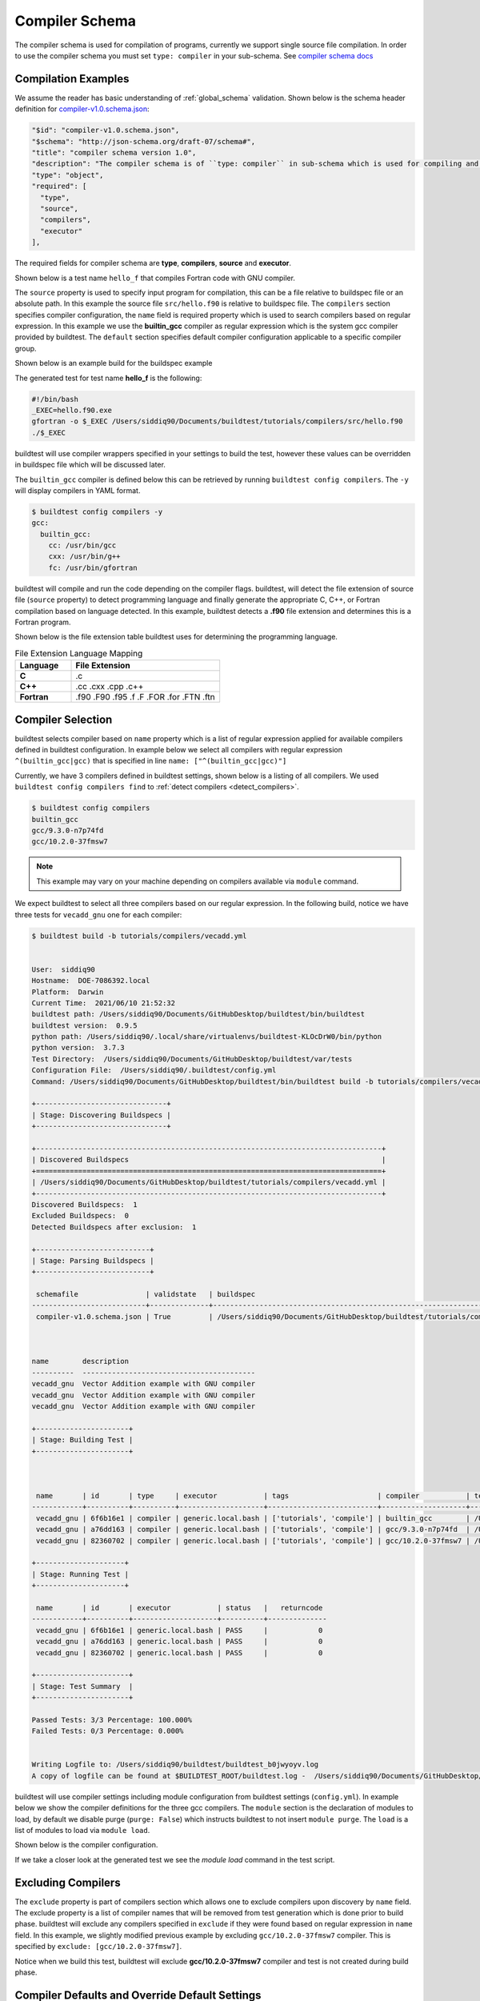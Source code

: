 .. _compiler_schema:

Compiler Schema
=================

The compiler schema is used for compilation of programs, currently we support
single source file compilation. In order to use the compiler schema you must set ``type: compiler`` in your
sub-schema. See `compiler schema docs <https://buildtesters.github.io/buildtest/pages/schemadocs/compiler-v1.html>`_


Compilation Examples
----------------------

We assume the reader has basic understanding of :ref:`global_schema`
validation. Shown below is the schema header definition for `compiler-v1.0.schema.json <https://github.com/buildtesters/buildtest/blob/devel/buildtest/schemas/compiler-v1.0.schema.json>`_:

.. code-block:: json

      "$id": "compiler-v1.0.schema.json",
      "$schema": "http://json-schema.org/draft-07/schema#",
      "title": "compiler schema version 1.0",
      "description": "The compiler schema is of ``type: compiler`` in sub-schema which is used for compiling and running programs",
      "type": "object",
      "required": [
        "type",
        "source",
        "compilers",
        "executor"
      ],

The required fields for compiler schema are **type**, **compilers**, **source**
and **executor**.

Shown below is a test name ``hello_f`` that compiles Fortran code with GNU compiler.

.. program-output:: cat ../tutorials/compilers/gnu_hello_fortran.yml

The ``source`` property is used to specify input program for
compilation, this can be a file relative to buildspec file or an absolute path.
In this example the source file ``src/hello.f90`` is relative to buildspec file.
The ``compilers`` section specifies compiler configuration, the ``name``
field is required property which is used to search compilers based on regular expression.
In this example we use the **builtin_gcc** compiler as regular expression which is the system
gcc compiler provided by buildtest. The ``default`` section specifies default compiler
configuration applicable to a specific compiler group.

Shown below is an example build for the buildspec example

.. program-output:: cat docgen/schemas/gnu_hello.txt

The generated test for test name **hello_f** is the following:

.. code-block:: shell

    #!/bin/bash
    _EXEC=hello.f90.exe
    gfortran -o $_EXEC /Users/siddiq90/Documents/buildtest/tutorials/compilers/src/hello.f90
    ./$_EXEC


buildtest will use compiler wrappers specified in your settings
to build the test, however these values can be overridden in buildspec file which
will be discussed later.

The ``builtin_gcc`` compiler is defined below this can be retrieved by running
``buildtest config compilers``. The ``-y`` will display compilers in YAML format.

.. code-block:: console

    $ buildtest config compilers -y
    gcc:
      builtin_gcc:
        cc: /usr/bin/gcc
        cxx: /usr/bin/g++
        fc: /usr/bin/gfortran

buildtest will compile and run the code depending on the compiler flags. buildtest,
will detect the file extension of source file (``source`` property) to detect
programming language and finally generate the appropriate C, C++, or Fortran
compilation based on language detected. In this example, buildtest detects a
**.f90** file extension and determines this is a Fortran program.

Shown below is the file extension table buildtest uses for determining the programming
language.

.. csv-table:: File Extension Language Mapping
    :header: "Language", "File Extension"
    :widths: 30, 80

    "**C**", ".c"
    "**C++**", ".cc .cxx .cpp .c++"
    "**Fortran**", ".f90 .F90 .f95 .f .F .FOR .for .FTN .ftn"

Compiler Selection
---------------------

buildtest selects compiler based on ``name`` property which is a list of regular expression
applied for available compilers defined in buildtest configuration. In example below
we select all compilers with regular expression ``^(builtin_gcc|gcc)`` that is specified in line ``name: ["^(builtin_gcc|gcc)"]``

.. program-output:: cat ../tutorials/compilers/vecadd.yml

Currently, we have 3 compilers defined in buildtest settings, shown below is a listing
of all compilers. We used ``buildtest config compilers find`` to :ref:`detect compilers <detect_compilers>`.

.. code-block:: console

    $ buildtest config compilers
    builtin_gcc
    gcc/9.3.0-n7p74fd
    gcc/10.2.0-37fmsw7

.. note::
   This example may vary on your machine depending on compilers available via ``module`` command.


We expect buildtest to select all three compilers based on our regular expression. In the following
build, notice we have three tests for ``vecadd_gnu`` one for each compiler:

.. code-block:: console

    $ buildtest build -b tutorials/compilers/vecadd.yml


    User:  siddiq90
    Hostname:  DOE-7086392.local
    Platform:  Darwin
    Current Time:  2021/06/10 21:52:32
    buildtest path: /Users/siddiq90/Documents/GitHubDesktop/buildtest/bin/buildtest
    buildtest version:  0.9.5
    python path: /Users/siddiq90/.local/share/virtualenvs/buildtest-KLOcDrW0/bin/python
    python version:  3.7.3
    Test Directory:  /Users/siddiq90/Documents/GitHubDesktop/buildtest/var/tests
    Configuration File:  /Users/siddiq90/.buildtest/config.yml
    Command: /Users/siddiq90/Documents/GitHubDesktop/buildtest/bin/buildtest build -b tutorials/compilers/vecadd.yml

    +-------------------------------+
    | Stage: Discovering Buildspecs |
    +-------------------------------+

    +----------------------------------------------------------------------------------+
    | Discovered Buildspecs                                                            |
    +==================================================================================+
    | /Users/siddiq90/Documents/GitHubDesktop/buildtest/tutorials/compilers/vecadd.yml |
    +----------------------------------------------------------------------------------+
    Discovered Buildspecs:  1
    Excluded Buildspecs:  0
    Detected Buildspecs after exclusion:  1

    +---------------------------+
    | Stage: Parsing Buildspecs |
    +---------------------------+

     schemafile                | validstate   | buildspec
    ---------------------------+--------------+----------------------------------------------------------------------------------
     compiler-v1.0.schema.json | True         | /Users/siddiq90/Documents/GitHubDesktop/buildtest/tutorials/compilers/vecadd.yml



    name        description
    ----------  -----------------------------------------
    vecadd_gnu  Vector Addition example with GNU compiler
    vecadd_gnu  Vector Addition example with GNU compiler
    vecadd_gnu  Vector Addition example with GNU compiler

    +----------------------+
    | Stage: Building Test |
    +----------------------+



     name       | id       | type     | executor           | tags                     | compiler           | testpath
    ------------+----------+----------+--------------------+--------------------------+--------------------+------------------------------------------------------------------------------------------------------------------------
     vecadd_gnu | 6f6b16e1 | compiler | generic.local.bash | ['tutorials', 'compile'] | builtin_gcc        | /Users/siddiq90/Documents/GitHubDesktop/buildtest/var/tests/generic.local.bash/vecadd/vecadd_gnu/2/vecadd_gnu_build.sh
     vecadd_gnu | a76dd163 | compiler | generic.local.bash | ['tutorials', 'compile'] | gcc/9.3.0-n7p74fd  | /Users/siddiq90/Documents/GitHubDesktop/buildtest/var/tests/generic.local.bash/vecadd/vecadd_gnu/3/vecadd_gnu_build.sh
     vecadd_gnu | 82360702 | compiler | generic.local.bash | ['tutorials', 'compile'] | gcc/10.2.0-37fmsw7 | /Users/siddiq90/Documents/GitHubDesktop/buildtest/var/tests/generic.local.bash/vecadd/vecadd_gnu/4/vecadd_gnu_build.sh

    +---------------------+
    | Stage: Running Test |
    +---------------------+

     name       | id       | executor           | status   |   returncode
    ------------+----------+--------------------+----------+--------------
     vecadd_gnu | 6f6b16e1 | generic.local.bash | PASS     |            0
     vecadd_gnu | a76dd163 | generic.local.bash | PASS     |            0
     vecadd_gnu | 82360702 | generic.local.bash | PASS     |            0

    +----------------------+
    | Stage: Test Summary  |
    +----------------------+

    Passed Tests: 3/3 Percentage: 100.000%
    Failed Tests: 0/3 Percentage: 0.000%


    Writing Logfile to: /Users/siddiq90/buildtest/buildtest_b0jwyoyv.log
    A copy of logfile can be found at $BUILDTEST_ROOT/buildtest.log -  /Users/siddiq90/Documents/GitHubDesktop/buildtest/buildtest.log

buildtest will use compiler settings including module configuration from buildtest
settings (``config.yml``). In example below we show the compiler definitions for the
three gcc compilers. The ``module`` section is the declaration of modules to load, by default
we disable purge (``purge: False``) which instructs buildtest to not insert ``module purge``.
The ``load`` is a list of modules to load via ``module load``.

Shown below is the compiler configuration.

.. code-block:: yaml
    :emphasize-lines: 14-17,22-25
    :linenos:

    compilers:
      find:
        gcc: ^(gcc)
      compiler:
        gcc:
          builtin_gcc:
            cc: gcc
            fc: gfortran
            cxx: g++
          gcc/9.3.0-n7p74fd:
            cc: gcc
            cxx: g++
            fc: gfortran
            module:
              load:
              - gcc/9.3.0-n7p74fd
              purge: false
          gcc/10.2.0-37fmsw7:
            cc: gcc
            cxx: g++
            fc: gfortran
            module:
              load:
              - gcc/10.2.0-37fmsw7
              purge: false

If we take a closer look at the generated test we see the `module load` command in the test script.

.. code-block:: shell
    :emphasize-lines: 3
    :linenos:

    #!/bin/bash
    _EXEC=vecAdd.c.exe
    module load gcc/10.2.0-37fmsw7
    gcc -o $_EXEC /Users/siddiq90/Documents/buildtest/tutorials/compilers/src/vecAdd.c
    ./$_EXEC


.. code-block:: shell
    :emphasize-lines: 3
    :linenos:

    #!/bin/bash
    _EXEC=vecAdd.c.exe
    module load gcc/9.3.0-n7p74fd
    gcc -o $_EXEC /Users/siddiq90/Documents/buildtest/tutorials/compilers/src/vecAdd.c
    ./$_EXEC

Excluding Compilers
--------------------

The ``exclude`` property is part of compilers section which allows one to exclude compilers
upon discovery by ``name`` field. The exclude property is a list of compiler names that
will be removed from test generation which is done prior to build phase. buildtest will exclude
any compilers specified in ``exclude`` if they were found based on regular
expression in ``name`` field. In this example, we slightly modified previous example
by excluding ``gcc/10.2.0-37fmsw7`` compiler. This is specified by ``exclude: [gcc/10.2.0-37fmsw7]``.

.. program-output:: cat ../tutorials/compilers/compiler_exclude.yml

Notice when we build this test, buildtest will exclude **gcc/10.2.0-37fmsw7** compiler
and test is not created during build phase.

.. code-block:: console
    :linenos:
    :emphasize-lines: 28

    $ buildtest build -b tutorials/compilers/compiler_exclude.yml


    User:  siddiq90
    Hostname:  DOE-7086392.local
    Platform:  Darwin
    Current Time:  2021/06/10 21:56:11
    buildtest path: /Users/siddiq90/Documents/GitHubDesktop/buildtest/bin/buildtest
    buildtest version:  0.9.5
    python path: /Users/siddiq90/.local/share/virtualenvs/buildtest-KLOcDrW0/bin/python
    python version:  3.7.3
    Test Directory:  /Users/siddiq90/Documents/GitHubDesktop/buildtest/var/tests
    Configuration File:  /Users/siddiq90/.buildtest/config.yml
    Command: /Users/siddiq90/Documents/GitHubDesktop/buildtest/bin/buildtest build -b tutorials/compilers/compiler_exclude.yml

    +-------------------------------+
    | Stage: Discovering Buildspecs |
    +-------------------------------+

    +--------------------------------------------------------------------------------------------+
    | Discovered Buildspecs                                                                      |
    +============================================================================================+
    | /Users/siddiq90/Documents/GitHubDesktop/buildtest/tutorials/compilers/compiler_exclude.yml |
    +--------------------------------------------------------------------------------------------+
    Discovered Buildspecs:  1
    Excluded Buildspecs:  0
    Detected Buildspecs after exclusion:  1
    Excluding compiler: gcc/10.2.0-37fmsw7 from test generation

    +---------------------------+
    | Stage: Parsing Buildspecs |
    +---------------------------+

     schemafile                | validstate   | buildspec
    ---------------------------+--------------+--------------------------------------------------------------------------------------------
     compiler-v1.0.schema.json | True         | /Users/siddiq90/Documents/GitHubDesktop/buildtest/tutorials/compilers/compiler_exclude.yml



    name                description
    ------------------  -----------------------------------------------------------------
    vecadd_gnu_exclude  Vector Addition example with GNU compilers but exclude gcc@10.2.0

    +----------------------+
    | Stage: Building Test |
    +----------------------+



     name               | id       | type     | executor           | tags                     | compiler          | testpath
    --------------------+----------+----------+--------------------+--------------------------+-------------------+--------------------------------------------------------------------------------------------------------------------------------------------------
     vecadd_gnu_exclude | a7373d09 | compiler | generic.local.bash | ['tutorials', 'compile'] | gcc/9.3.0-n7p74fd | /Users/siddiq90/Documents/GitHubDesktop/buildtest/var/tests/generic.local.bash/compiler_exclude/vecadd_gnu_exclude/0/vecadd_gnu_exclude_build.sh

    +---------------------+
    | Stage: Running Test |
    +---------------------+

     name               | id       | executor           | status   |   returncode
    --------------------+----------+--------------------+----------+--------------
     vecadd_gnu_exclude | a7373d09 | generic.local.bash | PASS     |            0

    +----------------------+
    | Stage: Test Summary  |
    +----------------------+

    Passed Tests: 1/1 Percentage: 100.000%
    Failed Tests: 0/1 Percentage: 0.000%


    Writing Logfile to: /Users/siddiq90/buildtest/buildtest_4szlay_j.log
    A copy of logfile can be found at $BUILDTEST_ROOT/buildtest.log -  /Users/siddiq90/Documents/GitHubDesktop/buildtest/buildtest.log

Compiler Defaults and Override Default Settings
-------------------------------------------------

Sometimes you may want to set default compiler flags (**cflags**, **fflags**, **cxxflags**),
preprocessor (**cppflags**) or linker flags (**ldflags**) for compiler group (gcc, intel, pgi, etc...).
This can be achieved using the ``default`` property that is part of **compilers** section.

The ``default`` field is organized into compiler groups, in example below we set default C compiler flags
(``cflags: -O1``). In addition, we can override default settings using the
``config`` property where one must specify the compiler name to override.
In example below we can override compiler settings for ``gcc/9.3.0-n7p74fd`` to use ``-O2``
and ``gcc/10.2.0-37fmsw7`` to use ``-O3`` for **cflags** .

.. program-output:: cat ../tutorials/compilers/gnu_hello_c.yml

Next we run this test, and we get three tests for test name **hello_c**.

.. code-block:: console

    $ buildtest build -b tutorials/compilers/gnu_hello_c.yml


    User:  siddiq90
    Hostname:  DOE-7086392.local
    Platform:  Darwin
    Current Time:  2021/06/10 22:00:08
    buildtest path: /Users/siddiq90/Documents/GitHubDesktop/buildtest/bin/buildtest
    buildtest version:  0.9.5
    python path: /Users/siddiq90/.local/share/virtualenvs/buildtest-KLOcDrW0/bin/python
    python version:  3.7.3
    Test Directory:  /Users/siddiq90/Documents/GitHubDesktop/buildtest/var/tests
    Configuration File:  /Users/siddiq90/.buildtest/config.yml
    Command: /Users/siddiq90/Documents/GitHubDesktop/buildtest/bin/buildtest build -b tutorials/compilers/gnu_hello_c.yml

    +-------------------------------+
    | Stage: Discovering Buildspecs |
    +-------------------------------+

    +---------------------------------------------------------------------------------------+
    | Discovered Buildspecs                                                                 |
    +=======================================================================================+
    | /Users/siddiq90/Documents/GitHubDesktop/buildtest/tutorials/compilers/gnu_hello_c.yml |
    +---------------------------------------------------------------------------------------+
    Discovered Buildspecs:  1
    Excluded Buildspecs:  0
    Detected Buildspecs after exclusion:  1

    +---------------------------+
    | Stage: Parsing Buildspecs |
    +---------------------------+

     schemafile                | validstate   | buildspec
    ---------------------------+--------------+---------------------------------------------------------------------------------------
     compiler-v1.0.schema.json | True         | /Users/siddiq90/Documents/GitHubDesktop/buildtest/tutorials/compilers/gnu_hello_c.yml



    name     description
    -------  -------------------------
    hello_c  Hello World C Compilation
    hello_c  Hello World C Compilation
    hello_c  Hello World C Compilation

    +----------------------+
    | Stage: Building Test |
    +----------------------+



     name    | id       | type     | executor           | tags                     | compiler           | testpath
    ---------+----------+----------+--------------------+--------------------------+--------------------+-----------------------------------------------------------------------------------------------------------------------
     hello_c | afa92b9d | compiler | generic.local.bash | ['tutorials', 'compile'] | builtin_gcc        | /Users/siddiq90/Documents/GitHubDesktop/buildtest/var/tests/generic.local.bash/gnu_hello_c/hello_c/2/hello_c_build.sh
     hello_c | 498010d3 | compiler | generic.local.bash | ['tutorials', 'compile'] | gcc/9.3.0-n7p74fd  | /Users/siddiq90/Documents/GitHubDesktop/buildtest/var/tests/generic.local.bash/gnu_hello_c/hello_c/3/hello_c_build.sh
     hello_c | ee753488 | compiler | generic.local.bash | ['tutorials', 'compile'] | gcc/10.2.0-37fmsw7 | /Users/siddiq90/Documents/GitHubDesktop/buildtest/var/tests/generic.local.bash/gnu_hello_c/hello_c/4/hello_c_build.sh

    +---------------------+
    | Stage: Running Test |
    +---------------------+

     name    | id       | executor           | status   |   returncode
    ---------+----------+--------------------+----------+--------------
     hello_c | afa92b9d | generic.local.bash | PASS     |            0
     hello_c | 498010d3 | generic.local.bash | PASS     |            0
     hello_c | ee753488 | generic.local.bash | PASS     |            0

    +----------------------+
    | Stage: Test Summary  |
    +----------------------+

    Passed Tests: 3/3 Percentage: 100.000%
    Failed Tests: 0/3 Percentage: 0.000%


    Writing Logfile to: /Users/siddiq90/buildtest/buildtest_dtyx0ags.log
    A copy of logfile can be found at $BUILDTEST_ROOT/buildtest.log -  /Users/siddiq90/Documents/GitHubDesktop/buildtest/buildtest.log



    Writing Logfile to: /private/tmp/buildtest/buildtest_hh9k7vm6.log

If we inspect the following test, we see the compiler flags are associated with the compiler. The test below
is for `builtin_gcc` which use the default ``-O1`` compiler flag as shown below.

.. code-block:: shell
    :emphasize-lines: 4
    :linenos:

    #!/bin/bash
    _EXEC=hello.c.exe
    gcc -O1 -o $_EXEC /Users/siddiq90/Documents/buildtest/tutorials/compilers/src/hello.c
    ./$_EXEC

The test for **gcc/10.2.0-37fmsw7** and **gcc/9.3.0-n7p74fd** have cflags ``-O3`` and ``-O2`` set in their respective tests.

.. code-block:: shell
    :emphasize-lines: 4
    :linenos:

    #!/bin/bash
    _EXEC=hello.c.exe
    module load gcc/10.2.0-37fmsw7
    gcc -O3 -o $_EXEC /Users/siddiq90/Documents/buildtest/tutorials/compilers/src/hello.c
    ./$_EXEC

.. code-block:: shell
    :emphasize-lines: 4
    :linenos:

    #!/bin/bash
    _EXEC=hello.c.exe
    module load gcc/9.3.0-n7p74fd
    gcc -O2 -o $_EXEC /Users/siddiq90/Documents/buildtest/tutorials/compilers/src/hello.c
    ./$_EXEC

Setting environment variables
------------------------------

Environment variables can be set using ``env`` property which is a list of
key/value pair to assign environment variables. This property can be used in ``default``
section within a compiler group. In example below we have an OpenMP Hello World example in C
where we define `OMP_NUM_THREADS` environment variable which controls number of OpenMP
threads to use when running program. In this example we use 2 threads for all gcc
compiler group

.. program-output:: cat ../tutorials/compilers/openmp_hello.yml

Shown below is one of the generated test. Notice on line 4 buildtest will set OMP_NUM_THREADS
environment variable.

.. code-block:: shell
    :emphasize-lines: 4
    :linenos:

    #!/bin/bash
    _EXEC=hello_omp.c.exe
    export OMP_NUM_THREADS=2
    module load gcc/10.2.0-37fmsw7
    gcc -fopenmp -o $_EXEC /Users/siddiq90/Documents/buildtest/tutorials/compilers/src/hello_omp.c
    ./$_EXEC


Similarly, one can define environment variables at the compiler level in ``config`` section.
buildtest will override value defined in ``default`` section. In this example, we
make slight modification to the test, so that ``gcc/10.2.0-37fmsw7`` will use 4 threads
when running program. This will override the default value of 2.

.. program-output:: cat ../tutorials/compilers/envvar_override.yml

Next we build this test as follows:

.. code-block:: console


    $ buildtest build -b tutorials/compilers/envvar_override.yml


    User:  siddiq90
    Hostname:  DOE-7086392.local
    Platform:  Darwin
    Current Time:  2021/06/10 22:04:19
    buildtest path: /Users/siddiq90/Documents/GitHubDesktop/buildtest/bin/buildtest
    buildtest version:  0.9.5
    python path: /Users/siddiq90/.local/share/virtualenvs/buildtest-KLOcDrW0/bin/python
    python version:  3.7.3
    Test Directory:  /Users/siddiq90/Documents/GitHubDesktop/buildtest/var/tests
    Configuration File:  /Users/siddiq90/.buildtest/config.yml
    Command: /Users/siddiq90/Documents/GitHubDesktop/buildtest/bin/buildtest build -b tutorials/compilers/envvar_override.yml

    +-------------------------------+
    | Stage: Discovering Buildspecs |
    +-------------------------------+

    +-------------------------------------------------------------------------------------------+
    | Discovered Buildspecs                                                                     |
    +===========================================================================================+
    | /Users/siddiq90/Documents/GitHubDesktop/buildtest/tutorials/compilers/envvar_override.yml |
    +-------------------------------------------------------------------------------------------+
    Discovered Buildspecs:  1
    Excluded Buildspecs:  0
    Detected Buildspecs after exclusion:  1

    +---------------------------+
    | Stage: Parsing Buildspecs |
    +---------------------------+

     schemafile                | validstate   | buildspec
    ---------------------------+--------------+-------------------------------------------------------------------------------------------
     compiler-v1.0.schema.json | True         | /Users/siddiq90/Documents/GitHubDesktop/buildtest/tutorials/compilers/envvar_override.yml



    name                      description
    ------------------------  --------------------------------------
    override_environmentvars  override default environment variables
    override_environmentvars  override default environment variables

    +----------------------+
    | Stage: Building Test |
    +----------------------+



     name                     | id       | type     | executor           | tags                     | compiler           | testpath
    --------------------------+----------+----------+--------------------+--------------------------+--------------------+-------------------------------------------------------------------------------------------------------------------------------------------------------------
     override_environmentvars | 72619a4b | compiler | generic.local.bash | ['tutorials', 'compile'] | gcc/9.3.0-n7p74fd  | /Users/siddiq90/Documents/GitHubDesktop/buildtest/var/tests/generic.local.bash/envvar_override/override_environmentvars/0/override_environmentvars_build.sh
     override_environmentvars | 31098506 | compiler | generic.local.bash | ['tutorials', 'compile'] | gcc/10.2.0-37fmsw7 | /Users/siddiq90/Documents/GitHubDesktop/buildtest/var/tests/generic.local.bash/envvar_override/override_environmentvars/1/override_environmentvars_build.sh

    +---------------------+
    | Stage: Running Test |
    +---------------------+

     name                     | id       | executor           | status   |   returncode
    --------------------------+----------+--------------------+----------+--------------
     override_environmentvars | 72619a4b | generic.local.bash | PASS     |            0
     override_environmentvars | 31098506 | generic.local.bash | PASS     |            0

    +----------------------+
    | Stage: Test Summary  |
    +----------------------+

    Passed Tests: 2/2 Percentage: 100.000%
    Failed Tests: 0/2 Percentage: 0.000%


    Writing Logfile to: /Users/siddiq90/buildtest/buildtest_p3wdnl1t.log
    A copy of logfile can be found at $BUILDTEST_ROOT/buildtest.log -  /Users/siddiq90/Documents/GitHubDesktop/buildtest/buildtest.log

Now let's inspect the test by running ``buildtest inspect name`` and we notice there are two test records for `override_environmentvars` using
**gcc/9.3.0-n7p74fd** and **gcc/10.2.0-37fmsw7**.


.. code-block:: console
    :linenos:
    :emphasize-lines: 12,41

    $ buildtest inspect name override_environmentvars
    Reading Report File: /Users/siddiq90/Documents/GitHubDesktop/buildtest/var/report.json

    {
      "override_environmentvars": [
        {
          "id": "72619a4b",
          "full_id": "72619a4b-3ed2-489c-aebd-2e0cacbf2d6a",
          "description": "override default environment variables",
          "schemafile": "compiler-v1.0.schema.json",
          "executor": "generic.local.bash",
          "compiler": "gcc/9.3.0-n7p74fd",
          "hostname": "DOE-7086392.local",
          "user": "siddiq90",
          "testroot": "/Users/siddiq90/Documents/GitHubDesktop/buildtest/var/tests/generic.local.bash/envvar_override/override_environmentvars/0",
          "testpath": "/Users/siddiq90/Documents/GitHubDesktop/buildtest/var/tests/generic.local.bash/envvar_override/override_environmentvars/0/stage/override_environmentvars.sh",
          "stagedir": "/Users/siddiq90/Documents/GitHubDesktop/buildtest/var/tests/generic.local.bash/envvar_override/override_environmentvars/0/stage",
          "command": "sh override_environmentvars_build.sh",
          "outfile": "/Users/siddiq90/Documents/GitHubDesktop/buildtest/var/tests/generic.local.bash/envvar_override/override_environmentvars/0/override_environmentvars.out",
          "errfile": "/Users/siddiq90/Documents/GitHubDesktop/buildtest/var/tests/generic.local.bash/envvar_override/override_environmentvars/0/override_environmentvars.err",
          "buildspec_content": "version: \"1.0\"\nbuildspecs:\n  override_environmentvars:\n    type: compiler\n    description: override default environment variables\n    executor: generic.local.bash\n    tags: [tutorials, compile]\n    source: \"src/hello_omp.c\"\n    compilers:\n      name: [\"^(gcc)\"]\n      default:\n        gcc:\n          cflags: -fopenmp\n          env:\n            OMP_NUM_THREADS: 2\n      config:\n        gcc/10.2.0-37fmsw7:\n          env:\n            OMP_NUM_THREADS: 4",
          "test_content": "#!/bin/bash \n_EXEC=hello_omp.c.exe\nexport OMP_NUM_THREADS=2\nmodule load gcc/9.3.0-n7p74fd\ngcc -fopenmp -o $_EXEC /Users/siddiq90/Documents/GitHubDesktop/buildtest/tutorials/compilers/src/hello_omp.c\n./$_EXEC",
          "logpath": "/Users/siddiq90/buildtest/buildtest_p3wdnl1t.log",
          "tags": "tutorials compile",
          "starttime": "2021/06/10 22:04:19",
          "endtime": "2021/06/10 22:04:20",
          "runtime": 0.727095,
          "state": "PASS",
          "returncode": 0,
          "output": "Hello World from thread = 0\nHello World from thread = 1\n",
          "error": "The following have been reloaded with a version change:\n  1) gcc/10.2.0-37fmsw7 => gcc/9.3.0-n7p74fd\n",
          "job": null,
          "build_script": "/Users/siddiq90/Documents/GitHubDesktop/buildtest/var/tests/generic.local.bash/envvar_override/override_environmentvars/0/override_environmentvars_build.sh"
        },
        {
          "id": "31098506",
          "full_id": "31098506-2bbf-4a50-8386-2fcd5bcddff5",
          "description": "override default environment variables",
          "schemafile": "compiler-v1.0.schema.json",
          "executor": "generic.local.bash",
          "compiler": "gcc/10.2.0-37fmsw7",
          "hostname": "DOE-7086392.local",
          "user": "siddiq90",
          "testroot": "/Users/siddiq90/Documents/GitHubDesktop/buildtest/var/tests/generic.local.bash/envvar_override/override_environmentvars/1",
          "testpath": "/Users/siddiq90/Documents/GitHubDesktop/buildtest/var/tests/generic.local.bash/envvar_override/override_environmentvars/1/stage/override_environmentvars.sh",
          "stagedir": "/Users/siddiq90/Documents/GitHubDesktop/buildtest/var/tests/generic.local.bash/envvar_override/override_environmentvars/1/stage",
          "command": "sh override_environmentvars_build.sh",
          "outfile": "/Users/siddiq90/Documents/GitHubDesktop/buildtest/var/tests/generic.local.bash/envvar_override/override_environmentvars/1/override_environmentvars.out",
          "errfile": "/Users/siddiq90/Documents/GitHubDesktop/buildtest/var/tests/generic.local.bash/envvar_override/override_environmentvars/1/override_environmentvars.err",
          "buildspec_content": "version: \"1.0\"\nbuildspecs:\n  override_environmentvars:\n    type: compiler\n    description: override default environment variables\n    executor: generic.local.bash\n    tags: [tutorials, compile]\n    source: \"src/hello_omp.c\"\n    compilers:\n      name: [\"^(gcc)\"]\n      default:\n        gcc:\n          cflags: -fopenmp\n          env:\n            OMP_NUM_THREADS: 2\n      config:\n        gcc/10.2.0-37fmsw7:\n          env:\n            OMP_NUM_THREADS: 4",
          "test_content": "#!/bin/bash \n_EXEC=hello_omp.c.exe\nexport OMP_NUM_THREADS=4\nmodule load gcc/10.2.0-37fmsw7\ngcc -fopenmp -o $_EXEC /Users/siddiq90/Documents/GitHubDesktop/buildtest/tutorials/compilers/src/hello_omp.c\n./$_EXEC",
          "logpath": "/Users/siddiq90/buildtest/buildtest_p3wdnl1t.log",
          "tags": "tutorials compile",
          "starttime": "2021/06/10 22:04:20",
          "endtime": "2021/06/10 22:04:20",
          "runtime": 0.482645,
          "state": "PASS",
          "returncode": 0,
          "output": "Hello World from thread = 1\nHello World from thread = 3\nHello World from thread = 2\nHello World from thread = 0\n",
          "error": "",
          "job": null,
          "build_script": "/Users/siddiq90/Documents/GitHubDesktop/buildtest/var/tests/generic.local.bash/envvar_override/override_environmentvars/1/override_environmentvars_build.sh"
        }
      ]
    }

Tweak how test are passed
--------------------------

The ``status`` property can be used to determine how buildtest will pass the test. By
default, buildtest will use returncode to determine if test ``PASS`` or ``FAIL`` with
exitcode 0 as PASS and anything else is FAIL.

Sometimes, it may be useful check output of test to determine using regular expression. This
can be done via ``status`` property. In this example, we define two tests, the first one defines ``status``
property in the default **gcc** group. This means all compilers that belong to gcc
group will be matched with the regular expression.

In second example we override the status ``regex`` property for **gcc/10.2.0-37fmsw7**. We expect
the test to produce an output of ``final result: 1.000000`` so we expect one failure from
**gcc/10.2.0-37fmsw7**.

.. program-output:: cat ../tutorials/compilers/compiler_status_regex.yml


If we build this test, notice that test id **9320ca41** failed which corresponds to
``gcc/10.2.0-37fmsw7`` compiler test. The test fails because it fails to pass on
regular expression even though we have a returncode of 0.

.. code-block:: console
    :linenos:
    :emphasize-lines: 68

    $ buildtest build -b tutorials/compilers/compiler_status_regex.yml


    User:  siddiq90
    Hostname:  DOE-7086392.local
    Platform:  Darwin
    Current Time:  2021/06/10 22:08:03
    buildtest path: /Users/siddiq90/Documents/GitHubDesktop/buildtest/bin/buildtest
    buildtest version:  0.9.5
    python path: /Users/siddiq90/.local/share/virtualenvs/buildtest-KLOcDrW0/bin/python
    python version:  3.7.3
    Test Directory:  /Users/siddiq90/Documents/GitHubDesktop/buildtest/var/tests
    Configuration File:  /Users/siddiq90/.buildtest/config.yml
    Command: /Users/siddiq90/Documents/GitHubDesktop/buildtest/bin/buildtest build -b tutorials/compilers/compiler_status_regex.yml

    +-------------------------------+
    | Stage: Discovering Buildspecs |
    +-------------------------------+

    +-------------------------------------------------------------------------------------------------+
    | Discovered Buildspecs                                                                           |
    +=================================================================================================+
    | /Users/siddiq90/Documents/GitHubDesktop/buildtest/tutorials/compilers/compiler_status_regex.yml |
    +-------------------------------------------------------------------------------------------------+
    Discovered Buildspecs:  1
    Excluded Buildspecs:  0
    Detected Buildspecs after exclusion:  1

    +---------------------------+
    | Stage: Parsing Buildspecs |
    +---------------------------+

     schemafile                | validstate   | buildspec
    ---------------------------+--------------+-------------------------------------------------------------------------------------------------
     compiler-v1.0.schema.json | True         | /Users/siddiq90/Documents/GitHubDesktop/buildtest/tutorials/compilers/compiler_status_regex.yml



    name                   description
    ---------------------  -----------------------------------------------------------
    default_status_regex   Regular expression check in stdout for gcc group
    default_status_regex   Regular expression check in stdout for gcc group
    override_status_regex  Override regular expression for compiler gcc/10.2.0-37fmsw7
    override_status_regex  Override regular expression for compiler gcc/10.2.0-37fmsw7

    +----------------------+
    | Stage: Building Test |
    +----------------------+



     name                  | id       | type     | executor           | tags                     | compiler           | testpath
    -----------------------+----------+----------+--------------------+--------------------------+--------------------+-------------------------------------------------------------------------------------------------------------------------------------------------------------
     default_status_regex  | a023a2c2 | compiler | generic.local.bash | ['tutorials', 'compile'] | gcc/9.3.0-n7p74fd  | /Users/siddiq90/Documents/GitHubDesktop/buildtest/var/tests/generic.local.bash/compiler_status_regex/default_status_regex/0/default_status_regex_build.sh
     default_status_regex  | 155865c3 | compiler | generic.local.bash | ['tutorials', 'compile'] | gcc/10.2.0-37fmsw7 | /Users/siddiq90/Documents/GitHubDesktop/buildtest/var/tests/generic.local.bash/compiler_status_regex/default_status_regex/1/default_status_regex_build.sh
     override_status_regex | 3411bddf | compiler | generic.local.bash | ['tutorials', 'compile'] | gcc/9.3.0-n7p74fd  | /Users/siddiq90/Documents/GitHubDesktop/buildtest/var/tests/generic.local.bash/compiler_status_regex/override_status_regex/0/override_status_regex_build.sh
     override_status_regex | 295310a4 | compiler | generic.local.bash | ['tutorials', 'compile'] | gcc/10.2.0-37fmsw7 | /Users/siddiq90/Documents/GitHubDesktop/buildtest/var/tests/generic.local.bash/compiler_status_regex/override_status_regex/1/override_status_regex_build.sh

    +---------------------+
    | Stage: Running Test |
    +---------------------+

     name                  | id       | executor           | status   |   returncode
    -----------------------+----------+--------------------+----------+--------------
     default_status_regex  | a023a2c2 | generic.local.bash | PASS     |            0
     default_status_regex  | 155865c3 | generic.local.bash | PASS     |            0
     override_status_regex | 3411bddf | generic.local.bash | PASS     |            0
     override_status_regex | 295310a4 | generic.local.bash | FAIL     |            0

    +----------------------+
    | Stage: Test Summary  |
    +----------------------+

    Passed Tests: 3/4 Percentage: 75.000%
    Failed Tests: 1/4 Percentage: 25.000%


    Writing Logfile to: /Users/siddiq90/buildtest/buildtest_hp7_gpbn.log
    A copy of logfile can be found at $BUILDTEST_ROOT/buildtest.log -  /Users/siddiq90/Documents/GitHubDesktop/buildtest/buildtest.log

Single Test Multiple Compilers
-------------------------------

It's possible to run single test across multiple compilers (gcc, intel, cray, etc...). In the
next example, we will build an OpenMP reduction test using gcc, intel and cray compilers. In this
test, we use ``name`` field to select compilers that start with **gcc**, **intel** and **PrgEnv-cray**
as compiler names. The ``default`` section is organized by compiler groups which inherits compiler flags
for all compilers. OpenMP flag for gcc, intel and cray differ for instance one must use ``-fopenmp`` for gcc,
``--qopenmp`` for intel and ``-h omp`` for cray.

.. code-block:: yaml

    version: "1.0"
    buildspecs:
      reduction:
        type: compiler
        executor: local.bash
        source: src/reduction.c
        description: OpenMP reduction example using gcc, intel and cray compiler
        tags: [openmp]
        compilers:
          name: ["^(gcc|intel|PrgEnv-cray)"]
          default:
            all:
              env:
                OMP_NUM_THREADS: 4
            gcc:
              cflags: -fopenmp
            intel:
              cflags: -qopenmp
            cray:
              cflags: -h omp

In this example `OMP_NUM_THREADS` environment variable under the ``all`` section which
will be used for all compiler groups. This example was built on Cori, we expect this
test to run against every gcc, intel and PrgEnv-cray compiler module:

.. code-block:: console

    cori$ buildtest build -b reduction.yml

    +-------------------------------+
    | Stage: Discovering Buildspecs |
    +-------------------------------+


    Discovered Buildspecs:

    /global/u1/s/siddiq90/buildtest-cori/apps/openmp/reduction.yml

    +---------------------------+
    | Stage: Parsing Buildspecs |
    +---------------------------+

     schemafile                | validstate   | buildspec
    ---------------------------+--------------+----------------------------------------------------------------
     compiler-v1.0.schema.json | True         | /global/u1/s/siddiq90/buildtest-cori/apps/openmp/reduction.yml

    +----------------------+
    | Stage: Building Test |
    +----------------------+



     name      | id       | type     | executor   | tags       | compiler                                | testpath
    -----------+----------+----------+------------+------------+-----------------------------------------+-----------------------------------------------------------------------------------------------
     reduction | 4eb31800 | compiler | local.bash | ['openmp'] | gcc/6.1.0                               | /global/u1/s/siddiq90/buildtest/var/tests/local.bash/reduction/reduction/72/stage/generate.sh
     reduction | 514a32a1 | compiler | local.bash | ['openmp'] | gcc/7.3.0                               | /global/u1/s/siddiq90/buildtest/var/tests/local.bash/reduction/reduction/73/stage/generate.sh
     reduction | 9bb7a57c | compiler | local.bash | ['openmp'] | gcc/8.1.0                               | /global/u1/s/siddiq90/buildtest/var/tests/local.bash/reduction/reduction/74/stage/generate.sh
     reduction | 91e61ba6 | compiler | local.bash | ['openmp'] | gcc/8.2.0                               | /global/u1/s/siddiq90/buildtest/var/tests/local.bash/reduction/reduction/75/stage/generate.sh
     reduction | f6a8d54e | compiler | local.bash | ['openmp'] | gcc/8.3.0                               | /global/u1/s/siddiq90/buildtest/var/tests/local.bash/reduction/reduction/76/stage/generate.sh
     reduction | 29490f3a | compiler | local.bash | ['openmp'] | gcc/9.3.0                               | /global/u1/s/siddiq90/buildtest/var/tests/local.bash/reduction/reduction/77/stage/generate.sh
     reduction | 5e58e1cf | compiler | local.bash | ['openmp'] | gcc/10.1.0                              | /global/u1/s/siddiq90/buildtest/var/tests/local.bash/reduction/reduction/78/stage/generate.sh
     reduction | a4e696d3 | compiler | local.bash | ['openmp'] | gcc/6.3.0                               | /global/u1/s/siddiq90/buildtest/var/tests/local.bash/reduction/reduction/79/stage/generate.sh
     reduction | c571b53e | compiler | local.bash | ['openmp'] | gcc/8.1.1-openacc-gcc-8-branch-20190215 | /global/u1/s/siddiq90/buildtest/var/tests/local.bash/reduction/reduction/80/stage/generate.sh
     reduction | b7cba893 | compiler | local.bash | ['openmp'] | PrgEnv-cray/6.0.5                       | /global/u1/s/siddiq90/buildtest/var/tests/local.bash/reduction/reduction/81/stage/generate.sh
     reduction | 67f9d327 | compiler | local.bash | ['openmp'] | PrgEnv-cray/6.0.7                       | /global/u1/s/siddiq90/buildtest/var/tests/local.bash/reduction/reduction/82/stage/generate.sh
     reduction | 16713092 | compiler | local.bash | ['openmp'] | PrgEnv-cray/6.0.9                       | /global/u1/s/siddiq90/buildtest/var/tests/local.bash/reduction/reduction/83/stage/generate.sh
     reduction | f5982111 | compiler | local.bash | ['openmp'] | intel/19.0.3.199                        | /global/u1/s/siddiq90/buildtest/var/tests/local.bash/reduction/reduction/84/stage/generate.sh
     reduction | c2b22eff | compiler | local.bash | ['openmp'] | intel/19.1.2.254                        | /global/u1/s/siddiq90/buildtest/var/tests/local.bash/reduction/reduction/85/stage/generate.sh
     reduction | e3f6faa4 | compiler | local.bash | ['openmp'] | intel/16.0.3.210                        | /global/u1/s/siddiq90/buildtest/var/tests/local.bash/reduction/reduction/86/stage/generate.sh
     reduction | d95a3883 | compiler | local.bash | ['openmp'] | intel/17.0.1.132                        | /global/u1/s/siddiq90/buildtest/var/tests/local.bash/reduction/reduction/87/stage/generate.sh
     reduction | 0aee1fee | compiler | local.bash | ['openmp'] | intel/17.0.2.174                        | /global/u1/s/siddiq90/buildtest/var/tests/local.bash/reduction/reduction/88/stage/generate.sh
     reduction | 853d3ff4 | compiler | local.bash | ['openmp'] | intel/18.0.1.163                        | /global/u1/s/siddiq90/buildtest/var/tests/local.bash/reduction/reduction/89/stage/generate.sh
     reduction | 0e66bc4a | compiler | local.bash | ['openmp'] | intel/18.0.3.222                        | /global/u1/s/siddiq90/buildtest/var/tests/local.bash/reduction/reduction/90/stage/generate.sh
     reduction | 69826793 | compiler | local.bash | ['openmp'] | intel/19.0.0.117                        | /global/u1/s/siddiq90/buildtest/var/tests/local.bash/reduction/reduction/91/stage/generate.sh
     reduction | f67d8953 | compiler | local.bash | ['openmp'] | intel/19.0.8.324                        | /global/u1/s/siddiq90/buildtest/var/tests/local.bash/reduction/reduction/92/stage/generate.sh
     reduction | e12ac611 | compiler | local.bash | ['openmp'] | intel/19.1.0.166                        | /global/u1/s/siddiq90/buildtest/var/tests/local.bash/reduction/reduction/93/stage/generate.sh
     reduction | fc8386f4 | compiler | local.bash | ['openmp'] | intel/19.1.1.217                        | /global/u1/s/siddiq90/buildtest/var/tests/local.bash/reduction/reduction/94/stage/generate.sh
     reduction | 80e39fa5 | compiler | local.bash | ['openmp'] | intel/19.1.2.275                        | /global/u1/s/siddiq90/buildtest/var/tests/local.bash/reduction/reduction/95/stage/generate.sh
     reduction | b9181f22 | compiler | local.bash | ['openmp'] | intel/19.1.3.304                        | /global/u1/s/siddiq90/buildtest/var/tests/local.bash/reduction/reduction/96/stage/generate.sh

    +----------------------+
    | Stage: Running Test  |
    +----------------------+

     name      | id       | executor   | status   |   returncode | testpath
    -----------+----------+------------+----------+--------------+-----------------------------------------------------------------------------------------------
     reduction | 4eb31800 | local.bash | PASS     |            0 | /global/u1/s/siddiq90/buildtest/var/tests/local.bash/reduction/reduction/72/stage/generate.sh
     reduction | 514a32a1 | local.bash | PASS     |            0 | /global/u1/s/siddiq90/buildtest/var/tests/local.bash/reduction/reduction/73/stage/generate.sh
     reduction | 9bb7a57c | local.bash | PASS     |            0 | /global/u1/s/siddiq90/buildtest/var/tests/local.bash/reduction/reduction/74/stage/generate.sh
     reduction | 91e61ba6 | local.bash | PASS     |            0 | /global/u1/s/siddiq90/buildtest/var/tests/local.bash/reduction/reduction/75/stage/generate.sh
     reduction | f6a8d54e | local.bash | PASS     |            0 | /global/u1/s/siddiq90/buildtest/var/tests/local.bash/reduction/reduction/76/stage/generate.sh
     reduction | 29490f3a | local.bash | PASS     |            0 | /global/u1/s/siddiq90/buildtest/var/tests/local.bash/reduction/reduction/77/stage/generate.sh
     reduction | 5e58e1cf | local.bash | PASS     |            0 | /global/u1/s/siddiq90/buildtest/var/tests/local.bash/reduction/reduction/78/stage/generate.sh
     reduction | a4e696d3 | local.bash | PASS     |            0 | /global/u1/s/siddiq90/buildtest/var/tests/local.bash/reduction/reduction/79/stage/generate.sh
     reduction | c571b53e | local.bash | PASS     |            0 | /global/u1/s/siddiq90/buildtest/var/tests/local.bash/reduction/reduction/80/stage/generate.sh
     reduction | b7cba893 | local.bash | PASS     |            0 | /global/u1/s/siddiq90/buildtest/var/tests/local.bash/reduction/reduction/81/stage/generate.sh
     reduction | 67f9d327 | local.bash | PASS     |            0 | /global/u1/s/siddiq90/buildtest/var/tests/local.bash/reduction/reduction/82/stage/generate.sh
     reduction | 16713092 | local.bash | PASS     |            0 | /global/u1/s/siddiq90/buildtest/var/tests/local.bash/reduction/reduction/83/stage/generate.sh
     reduction | f5982111 | local.bash | PASS     |            0 | /global/u1/s/siddiq90/buildtest/var/tests/local.bash/reduction/reduction/84/stage/generate.sh
     reduction | c2b22eff | local.bash | PASS     |            0 | /global/u1/s/siddiq90/buildtest/var/tests/local.bash/reduction/reduction/85/stage/generate.sh
     reduction | e3f6faa4 | local.bash | PASS     |            0 | /global/u1/s/siddiq90/buildtest/var/tests/local.bash/reduction/reduction/86/stage/generate.sh
     reduction | d95a3883 | local.bash | PASS     |            0 | /global/u1/s/siddiq90/buildtest/var/tests/local.bash/reduction/reduction/87/stage/generate.sh
     reduction | 0aee1fee | local.bash | PASS     |            0 | /global/u1/s/siddiq90/buildtest/var/tests/local.bash/reduction/reduction/88/stage/generate.sh
     reduction | 853d3ff4 | local.bash | PASS     |            0 | /global/u1/s/siddiq90/buildtest/var/tests/local.bash/reduction/reduction/89/stage/generate.sh
     reduction | 0e66bc4a | local.bash | PASS     |            0 | /global/u1/s/siddiq90/buildtest/var/tests/local.bash/reduction/reduction/90/stage/generate.sh
     reduction | 69826793 | local.bash | PASS     |            0 | /global/u1/s/siddiq90/buildtest/var/tests/local.bash/reduction/reduction/91/stage/generate.sh
     reduction | f67d8953 | local.bash | PASS     |            0 | /global/u1/s/siddiq90/buildtest/var/tests/local.bash/reduction/reduction/92/stage/generate.sh
     reduction | e12ac611 | local.bash | PASS     |            0 | /global/u1/s/siddiq90/buildtest/var/tests/local.bash/reduction/reduction/93/stage/generate.sh
     reduction | fc8386f4 | local.bash | PASS     |            0 | /global/u1/s/siddiq90/buildtest/var/tests/local.bash/reduction/reduction/94/stage/generate.sh
     reduction | 80e39fa5 | local.bash | PASS     |            0 | /global/u1/s/siddiq90/buildtest/var/tests/local.bash/reduction/reduction/95/stage/generate.sh
     reduction | b9181f22 | local.bash | PASS     |            0 | /global/u1/s/siddiq90/buildtest/var/tests/local.bash/reduction/reduction/96/stage/generate.sh

    +----------------------+
    | Stage: Test Summary  |
    +----------------------+

    Executed 25 tests
    Passed Tests: 25/25 Percentage: 100.000%
    Failed Tests: 0/25 Percentage: 0.000%

    Writing Logfile to: /private/tmp/buildtest/buildtest_b41hm3n7.log

If we inspect one of these tests from each compiler group we will see OMP_NUM_THREADS
is set in all tests along with the appropriate compiler flag.

.. code-block:: shell
   :linenos:
   :emphasize-lines: 4-6

    #!/bin/bash
    source /global/u1/s/siddiq90/buildtest/var/executors/local.bash/before_script.sh
    _EXEC=reduction.c.exe
    export OMP_NUM_THREADS=4
    module load gcc/6.1.0
    gcc -fopenmp -o $_EXEC /global/u1/s/siddiq90/buildtest-cori/apps/openmp/src/reduction.c
    ./$_EXEC
    source /global/u1/s/siddiq90/buildtest/var/executors/local.bash/after_script.sh

.. code-block:: shell
   :linenos:
   :emphasize-lines: 4-6

    #!/bin/bash
    source /global/u1/s/siddiq90/buildtest/var/executors/local.bash/before_script.sh
    _EXEC=reduction.c.exe
    export OMP_NUM_THREADS=4
    module load PrgEnv-cray/6.0.5
    cc -h omp -o $_EXEC /global/u1/s/siddiq90/buildtest-cori/apps/openmp/src/reduction.c
    ./$_EXEC
    source /global/u1/s/siddiq90/buildtest/var/executors/local.bash/after_script.sh

.. code-block:: shell
   :linenos:
   :emphasize-lines: 4-6

    #!/bin/bash
    source /global/u1/s/siddiq90/buildtest/var/executors/local.bash/before_script.sh
    _EXEC=reduction.c.exe
    export OMP_NUM_THREADS=4
    module load intel/19.0.3.199
    icc -qopenmp -o $_EXEC /global/u1/s/siddiq90/buildtest-cori/apps/openmp/src/reduction.c
    ./$_EXEC
    source /global/u1/s/siddiq90/buildtest/var/executors/local.bash/after_script.sh

Customize Run Line
-------------------

buildtest will define variable ``_EXEC`` in the job script that can be used to reference
the generated binary. By default, buildtest will run the program standalone, but sometimes you
may want to customize how job is run. This may include passing arguments or running
binary through a job/mpi launcher. The ``run`` property expects user to specify how to launch
program. buildtest will change directory to the called script before running executable. The compiled
executable will be present in local directory which can be accessed via ``./$_EXEC``. In example below
we pass arguments ``1 3 5`` for gcc group and ``100 200`` for compiler ``gcc/10.2.0-37fmsw7``.

.. program-output:: cat ../tutorials/compilers/custom_run.yml

If we build this test and see generated test, we notice buildtest customized the run line
for launching binary. buildtest will directly replace content in ``run`` section into the
shell-script. If no ``run`` field is specified buildtest will run the binary in standalone mode (``./$_EXEC``).

.. code-block:: shell
   :linenos:
   :emphasize-lines: 6

    #!/bin/bash
    source /Users/siddiq90/Documents/buildtest/var/executors/local.bash/before_script.sh
    _EXEC=argc.c.exe
    module load gcc/10.2.0-37fmsw7
    gcc -o $_EXEC /Users/siddiq90/Documents/buildtest/tutorials/compilers/src/argc.c
    ./$_EXEC 100 120
    source /Users/siddiq90/Documents/buildtest/var/executors/local.bash/after_script.sh

.. code-block:: shell
   :linenos:
   :emphasize-lines: 6

    #!/bin/bash
    source /Users/siddiq90/Documents/buildtest/var/executors/local.bash/before_script.sh
    _EXEC=argc.c.exe
    module load gcc/9.3.0-n7p74fd
    gcc -o $_EXEC /Users/siddiq90/Documents/buildtest/tutorials/compilers/src/argc.c
    ./$_EXEC 1 3 5
    source /Users/siddiq90/Documents/buildtest/var/executors/local.bash/after_script.sh

MPI Example
------------

In this example we run a MPI Laplace code using 4 process on a KNL node using
the ``intel/19.1.2.254`` compiler. This test is run on Cori through batch queue
system. We can define #SBATCH parameters using ``sbatch`` property. This program
is compiled using ``mpiicc`` wrapper this can be defined using ``cc`` parameter.

Currently, buildtest cannot detect if program is serial or MPI to infer appropriate
compiler wrapper. If ``cc`` wasn't specified, buildtest would infer `icc` as compiler
wrapper for C program. This program is run using ``srun`` job launcher, we can control
how test is executed using the ``run`` property. This test required we swap intel
modules and load `impi/2020` module.

.. code-block:: yaml

    version: "1.0"
    buildspecs:
      laplace_mpi:
        type: compiler
        description: Laplace MPI code in C
        executor: slurm.knl_debug
        tags: ["mpi"]
        source: src/laplace_mpi.c
        compilers:
          name: ["^(intel/19.1.2.254)$"]
          default:
            all:
              sbatch: ["-N 1", "-n 4"]
              run: srun -n 4 $_EXEC
            intel:
              cc: mpiicc
              cflags: -O3
          config:
            intel/19.1.2.254:
              module:
                load: [impi/2020]
                swap: [intel, intel/19.1.2.254]

The generated test is as follows, note that buildtest will insert ``module load`` before ``module swap``
command.

.. code-block:: shell

    #!/bin/bash
    #SBATCH -N 1
    #SBATCH -n 4
    #SBATCH --job-name=laplace_mpi
    #SBATCH --output=laplace_mpi.out
    #SBATCH --error=laplace_mpi.err
    source /global/u1/s/siddiq90/buildtest/var/executors/slurm.knl_debug/before_script.sh
    _EXEC=laplace_mpi.c.exe
    module load impi/2020
    module swap intel intel/19.1.2.254
    mpiicc -O3 -o $_EXEC /global/u1/s/siddiq90/buildtest-cori/apps/mpi/src/laplace_mpi.c
    srun -n 4 $_EXEC
    source /global/u1/s/siddiq90/buildtest/var/executors/slurm.knl_debug/after_script.sh


Shown below is a sample build for this buildspec, buildtest will dispatch  job and poll
job until its complete.

.. code-block:: console

    $ buildtest build -b laplace_mpi.yml

    +-------------------------------+
    | Stage: Discovering Buildspecs |
    +-------------------------------+


    Discovered Buildspecs:

    /global/u1/s/siddiq90/buildtest-cori/apps/mpi/laplace_mpi.yml

    +---------------------------+
    | Stage: Parsing Buildspecs |
    +---------------------------+

     schemafile                | validstate   | buildspec
    ---------------------------+--------------+---------------------------------------------------------------
     compiler-v1.0.schema.json | True         | /global/u1/s/siddiq90/buildtest-cori/apps/mpi/laplace_mpi.yml

    +----------------------+
    | Stage: Building Test |
    +----------------------+



     name        | id       | type     | executor        | tags    | compiler         | testpath
    -------------+----------+----------+-----------------+---------+------------------+-------------------------------------------------------------------------------------------------------
     laplace_mpi | 0c1e082e | compiler | slurm.knl_debug | ['mpi'] | intel/19.1.2.254 | /global/u1/s/siddiq90/buildtest/var/tests/slurm.knl_debug/laplace_mpi/laplace_mpi/4/stage/generate.sh

    +----------------------+
    | Stage: Running Test  |
    +----------------------+

    [laplace_mpi] JobID: 37707966 dispatched to scheduler
     name        | id       | executor        | status   |   returncode | testpath
    -------------+----------+-----------------+----------+--------------+-------------------------------------------------------------------------------------------------------
     laplace_mpi | 0c1e082e | slurm.knl_debug | N/A      |           -1 | /global/u1/s/siddiq90/buildtest/var/tests/slurm.knl_debug/laplace_mpi/laplace_mpi/4/stage/generate.sh


    Polling Jobs in 10 seconds
    ________________________________________
    [laplace_mpi]: JobID 37707966 in RUNNING state


    Polling Jobs in 10 seconds
    ________________________________________
    [laplace_mpi]: JobID 37707966 in RUNNING state


    Polling Jobs in 10 seconds
    ________________________________________
    [laplace_mpi]: JobID 37707966 in RUNNING state


    Polling Jobs in 10 seconds
    ________________________________________
    [laplace_mpi]: JobID 37707966 in RUNNING state


    Polling Jobs in 10 seconds
    ________________________________________
    [laplace_mpi]: JobID 37707966 in COMPLETED state


    Polling Jobs in 10 seconds
    ________________________________________

        +---------------------------------------------+
        | Stage: Final Results after Polling all Jobs |
        +---------------------------------------------+

     name        | id       | executor        | status   |   returncode | testpath
    -------------+----------+-----------------+----------+--------------+-------------------------------------------------------------------------------------------------------
     laplace_mpi | 0c1e082e | slurm.knl_debug | PASS     |            0 | /global/u1/s/siddiq90/buildtest/var/tests/slurm.knl_debug/laplace_mpi/laplace_mpi/4/stage/generate.sh

    +----------------------+
    | Stage: Test Summary  |
    +----------------------+

    Executed 1 tests
    Passed Tests: 1/1 Percentage: 100.000%
    Failed Tests: 0/1 Percentage: 0.000%

    Writing Logfile to: /private/tmp/buildtest/buildtest_b41hm3n7.log

Pre/Post sections for build and run section
--------------------------------------------

The compiler schema comes with ``pre_build``, ``post_build``, ``pre_run`` and
``post_run`` fields where you can insert commands before and after ``build`` or
``run`` section. The **build** section is where we compile code, and **run**
section is where compiled binary is executed.

Shown below is an example buildspec with pre/post section.

.. program-output:: cat ../tutorials/compilers/pre_post_build_run.yml


The format of the test structure is as follows.

.. code-block:: shell

    #!{shebang path} -- defaults to #!/bin/bash depends on executor name (local.bash, local.sh)
    {job directives} -- sbatch or bsub field
    {environment variables} -- env field
    {variable declaration} -- vars field
    {module commands} -- modules field

    {pre build commands} -- pre_build field
    {compile program} -- build field
    {post build commands} -- post_build field

    {pre run commands} -- pre_run field
    {run executable} -- run field
    {post run commands} -- post_run field

The generated test for this buildspec is the following:

.. code-block:: shell

    #!/bin/bash
    source /Users/siddiq90/Documents/buildtest/var/executors/local.bash/before_script.sh
    _EXEC=hello.c.exe
    echo "This is a pre-build section"
    gcc --version

    /usr/bin/gcc -o $_EXEC /Users/siddiq90/Documents/buildtest/tutorials/compilers/src/hello.c
    echo "This is post-build section"

    echo "This is pre-run section"
    export FOO=BAR

    ./$_EXEC
    echo "This is post-run section"

    source /Users/siddiq90/Documents/buildtest/var/executors/local.bash/after_script.sh
